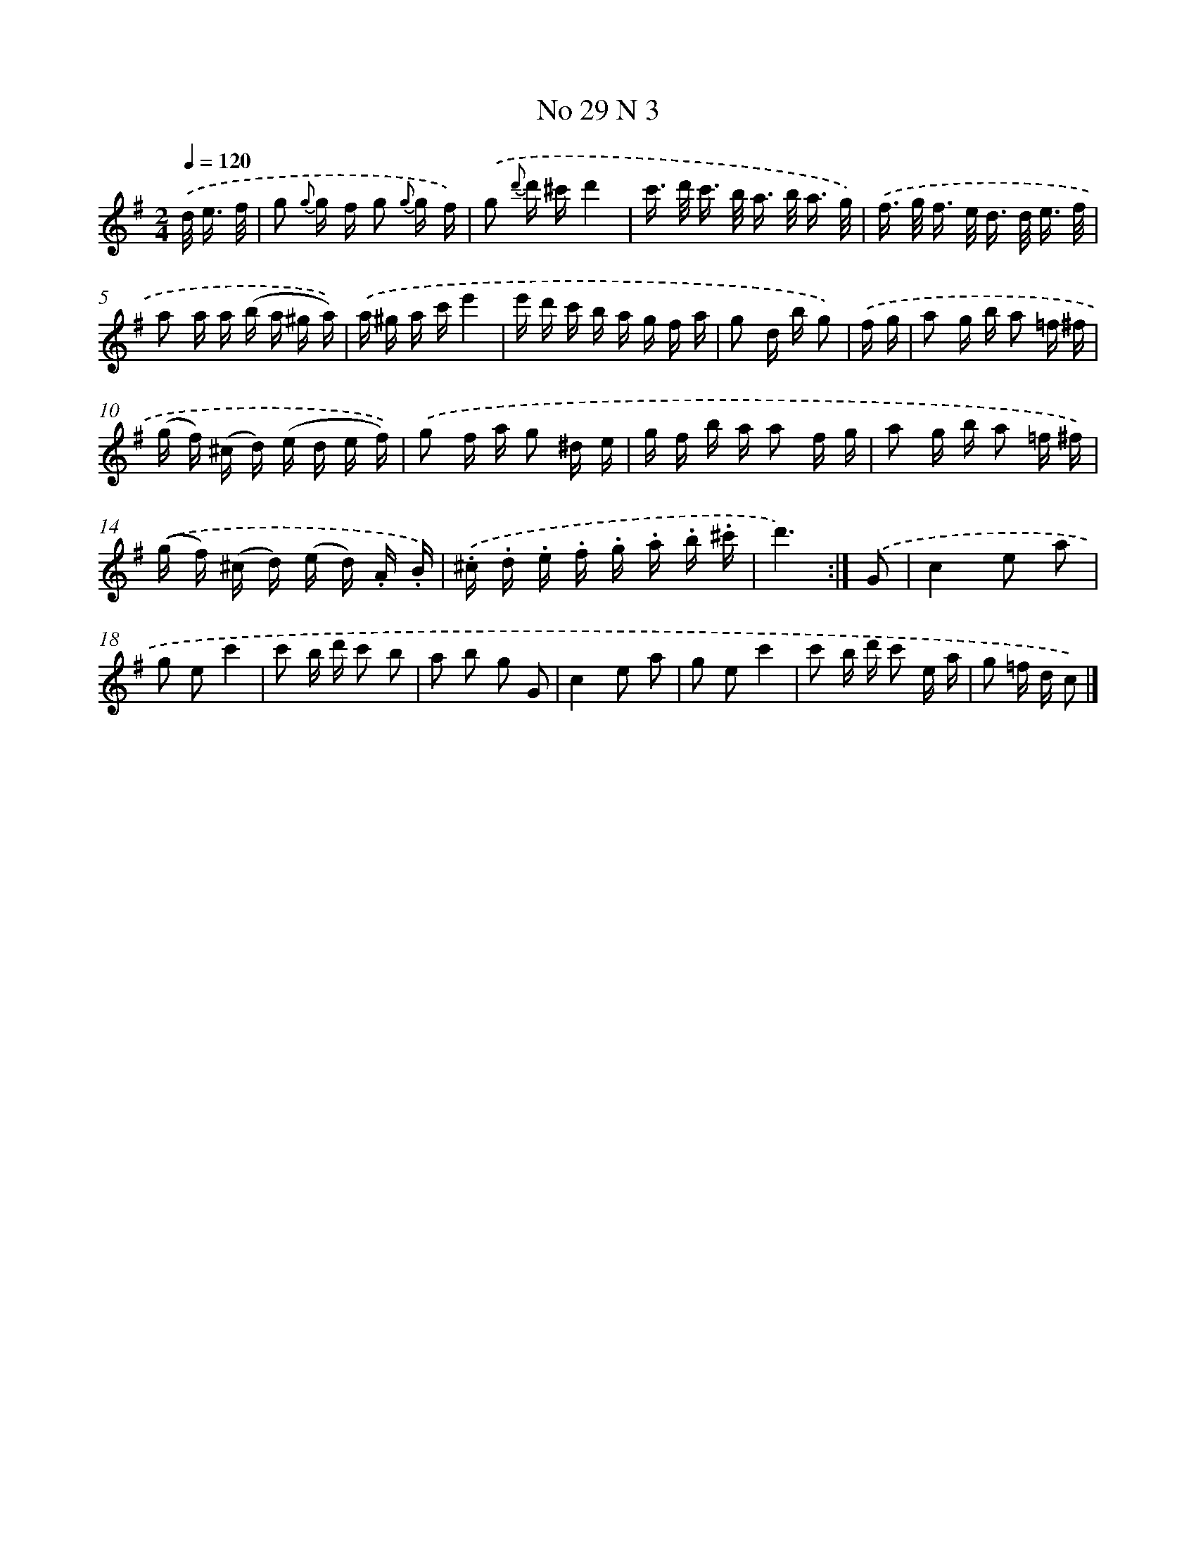 X: 13969
T: No 29 N 3
%%abc-version 2.0
%%abcx-abcm2ps-target-version 5.9.1 (29 Sep 2008)
%%abc-creator hum2abc beta
%%abcx-conversion-date 2018/11/01 14:37:39
%%humdrum-veritas 2221587171
%%humdrum-veritas-data 1264718683
%%continueall 1
%%barnumbers 0
L: 1/16
M: 2/4
Q: 1/4=120
K: G clef=treble
.('d< e f/ [I:setbarnb 1]|
g2 {g} g f g2 {g} g f) |
.('g2 {d'} d' ^c'd'4 |
c'> d' c'> b a> b a3/ g/) |
.('f> g f> e d> d e3/ f/ |
a2 a a (b a ^g a)) |
.('a ^g a c'e'4 |
e' d' c' b a g f a |
g2 d b g2) |
.('f g [I:setbarnb 9]|
a2 g b a2 =f ^f |
(g f) (^c d) (e d e f)) |
.('g2 f a g2 ^d e |
g f b a a2 f g |
a2 g b a2 =f ^f) |
.('(g f) (^c d) (e d) .A .B) |
.('.^c .d .e .f .g .a .b .^c' |
d'6) :|]
.('G2 [I:setbarnb 17]|
c4e2 a2 |
g2 e2c'4 |
c'2 b d' c'2 b2 |
a2 b2 g2 G2 |
c4e2 a2 |
g2 e2c'4 |
c'2 b d' c'2 e a |
g2 =f d c2) |]
